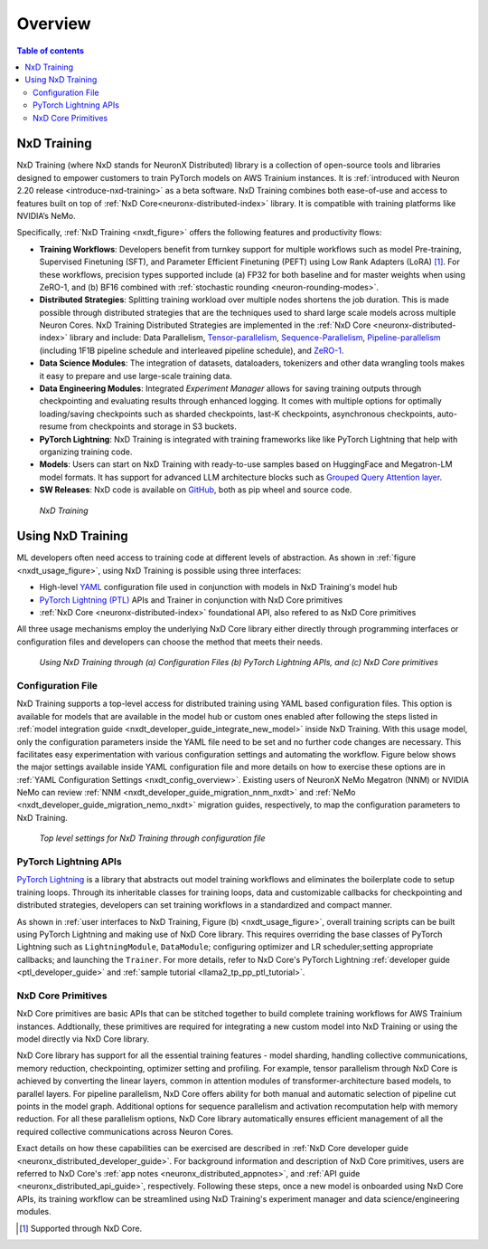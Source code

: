 .. _nxd-training-overview:

Overview
=========
.. contents:: Table of contents
   :local:
   :depth: 2

NxD Training
-------------------

NxD Training (where NxD stands for NeuronX Distributed) library is a collection of open-source tools and libraries 
designed to empower customers to train PyTorch models on AWS Trainium instances. It is
:ref:`introduced with Neuron 2.20 release <introduce-nxd-training>` as a beta software. NxD Training combines both ease-of-use and access to
features built on top of :ref:`NxD Core<neuronx-distributed-index>` library. It is compatible with
training platforms like NVIDIA’s NeMo.

Specifically, :ref:`NxD Training <nxdt_figure>` offers the following features and productivity flows:

*  **Training Workflows**: Developers benefit from turnkey support for multiple workflows such as model Pre-training, Supervised Finetuning (SFT),  
   and Parameter Efficient Finetuning (PEFT) using Low Rank Adapters (LoRA) [#f1]_. For these workflows, precision types supported include  
   (a) FP32 for both baseline and for master weights when using ZeRO-1, 
   and (b) BF16 combined with :ref:`stochastic rounding <neuron-rounding-modes>`.

*  **Distributed Strategies**: Splitting training workload over multiple nodes shortens the job duration. This is made possible through distributed strategies 
   that are the techniques used to shard large scale models across multiple Neuron Cores. NxD Training Distributed Strategies are implemented in the 
   :ref:`NxD Core <neuronx-distributed-index>` library and include:
   Data Parallelism, 
   `Tensor-parallelism <https://awsdocs-neuron.readthedocs-hosted.com/en/latest/libraries/neuronx-distributed/tensor_parallelism_overview.html#tensor-parallelism-overview>`_, 
   `Sequence-Parallelism <https://awsdocs-neuron.readthedocs-hosted.com/en/latest/libraries/neuronx-distributed/activation_memory_reduction.html#sequence-parallelism>`_,  
   `Pipeline-parallelism <https://awsdocs-neuron.readthedocs-hosted.com/en/latest/libraries/neuronx-distributed/pipeline_parallelism_overview.html>`_  (including 1F1B pipeline 
   schedule and interleaved pipeline schedule), and `ZeRO-1 <https://awsdocs-neuron.readthedocs-hosted.com/en/latest/frameworks/torch/torch-neuronx/tutorials/training/zero1_gpt2.html#what-is-zero-1>`_.

*  **Data Science  Modules**: The integration of datasets, dataloaders, tokenizers and other data wrangling tools makes it easy to prepare and use large-scale training data.

*  **Data Engineering Modules**: Integrated *Experiment Manager* allows for saving training outputs through checkpointing and evaluating results through enhanced logging. It comes with 
   multiple options
   for optimally loading/saving checkpoints such as sharded checkpoints, last-K checkpoints, asynchronous checkpoints, auto-resume from checkpoints and storage in S3 buckets.

*  **PyTorch Lightning**: NxD Training is integrated with training frameworks like like PyTorch Lightning that help with organizing training code.

*  **Models**: Users can start on NxD Training with ready-to-use samples based on HuggingFace and Megatron-LM model formats. It has support for advanced LLM architecture blocks such as 
   `Grouped Query Attention layer <https://awsdocs-neuron.readthedocs-hosted.com/en/latest/libraries/neuronx-distributed/api_guide.html#gqa-qkv-linear-module>`_. 

*  **SW Releases**: NxD code is available on `GitHub <https://github.com/aws-neuron/neuronx-distributed-training/tree/main>`_, both as pip wheel and source code.

.. _nxdt_figure:

.. figure:: ./images/nxd_training.jpg
    
    `NxD Training`

Using NxD Training
------------------

ML developers often need access to training code at different levels of abstraction. As shown in :ref:`figure <nxdt_usage_figure>`, using NxD Training is possible  
using three interfaces: 

*   High-level `YAML <https://yaml.org/>`_  configuration file used in conjunction with models in NxD Training's model hub
*   `PyTorch Lightning (PTL) <https://github.com/Lightning-AI/pytorch-lightning>`_ APIs and Trainer in conjunction with NxD Core primitives
*   :ref:`NxD Core <neuronx-distributed-index>` foundational API, also refered to as NxD Core primitives

All three usage mechanisms employ the underlying NxD Core library either directly through programming interfaces or 
configuration files and developers can choose the method that meets 
their needs.

.. _nxdt_usage_figure:

.. figure:: ./images/nxdt_ux.jpg

    `Using NxD Training through (a) Configuration Files (b) PyTorch Lightning APIs, and (c) NxD Core primitives`

Configuration File
^^^^^^^^^^^^^^^^^^

NxD Training supports a top-level access for distributed training using YAML based configuration files. 
This option is available for models that are available in the model hub or custom ones enabled after following
the steps listed in :ref:`model integration guide <nxdt_developer_guide_integrate_new_model>` inside NxD Training. With this usage model, only the configuration parameters 
inside the YAML file need to be set and no further code changes are necessary. This facilitates easy experimentation with various configuration settings and automating the workflow.
Figure below shows the major 
settings available inside YAML configuration file and more details on how to exercise these options are in 
:ref:`YAML Configuration Settings <nxdt_config_overview>`. Existing users of NeuronX NeMo Megatron (NNM) or NVIDIA NeMo 
can review :ref:`NNM <nxdt_developer_guide_migration_nnm_nxdt>` and :ref:`NeMo <nxdt_developer_guide_migration_nemo_nxdt>`
migration guides, respectively, to map the configuration parameters to NxD Training.

.. figure:: ./images/yaml_parts.jpg

    `Top level settings for NxD Training through configuration file`

PyTorch Lightning APIs
^^^^^^^^^^^^^^^^^^^^^^

`PyTorch Lightning <https://github.com/Lightning-AI/pytorch-lightning>`_ is a library that abstracts out model 
training workflows and eliminates the boilerplate code to setup training loops. Through its inheritable classes for 
training loops, data and customizable callbacks for checkpointing and distributed strategies, developers can set 
training workflows in a standardized and compact manner. 

As shown in :ref:`user interfaces to NxD Training, Figure (b) <nxdt_usage_figure>`, overall training scripts can be built 
using PyTorch Lightning and making use of NxD Core library. 
This requires overriding the base classes of PyTorch Lightning such as ``LightningModule``, ``DataModule``; 
configuring optimizer and LR scheduler;setting appropriate callbacks; and launching the ``Trainer``.
For more details, refer to NxD Core's PyTorch Lightning :ref:`developer guide <ptl_developer_guide>` 
and :ref:`sample tutorial <llama2_tp_pp_ptl_tutorial>`. 

NxD Core Primitives
^^^^^^^^^^^^^^^^^^^^^^^^^^^^^^^^^^^^^^^^^^

NxD Core primitives are basic APIs that can be stitched together to build complete training workflows for AWS Trainium instances. 
Addtionally, these primitives are required for integrating a new custom model into NxD Training or 
using the model directly via NxD Core library.

NxD Core library has support for all the essential training features - model sharding, handling collective communications, 
memory reduction, checkpointing, optimizer setting and profiling. 
For example, tensor parallelism through NxD Core is achieved by converting the linear layers, common in attention modules 
of transformer-architecture based models, to parallel layers. For pipeline parallelism, NxD Core offers ability for both manual and automatic
selection of pipeline cut points in the model graph. 
Additional options for sequence parallelism and activation recomputation help with memory reduction.
For all these parallelism options, NxD Core library automatically ensures efficient management of all the required collective communications across Neuron Cores.

Exact details on how these capabilities can be exercised are described in :ref:`NxD Core developer guide <neuronx_distributed_developer_guide>`. 
For background information and description of NxD Core primitives, users are referred to 
NxD Core's :ref:`app notes <neuronx_distributed_appnotes>`, and :ref:`API guide <neuronx_distributed_api_guide>`, respectively. 
Following these steps, once a new model is onboarded using NxD Core APIs, its training workflow can be streamlined using
NxD Training's experiment manager and data science/engineering modules.

.. [#f1] Supported through NxD Core.
..
   With NxD Core, model sharding is made possible using 
   coversion of linear layers to ``RowParallel``/ ``ColumnParallel`` layers for tensor parallelism; wrapping model class into ``NxDPPModel`` for pipeline parallelism; and setting suitable flags for sequence parallelism.
   NxD Core provides sample implementations for optimizer and checkpointing code and they can then be integrated inside an overall model training script.
   Details on how these capabilities can be exercised are detailed in :ref:`NxD Core developer guide <neuronx_distributed_developer_guide>`. For background information and interface descriptions, users are referred to 
   NxD Core's :ref:`app notes <neuronx_distributed_appnotes>`, and :ref:`API guide <neuronx_distributed_api_guide>`, respectively. Once a new model is onboarded using NxD Core APIs, its training workflow can be streamlined using
   NxD Training's experiment manager and data science/engineering modules.
